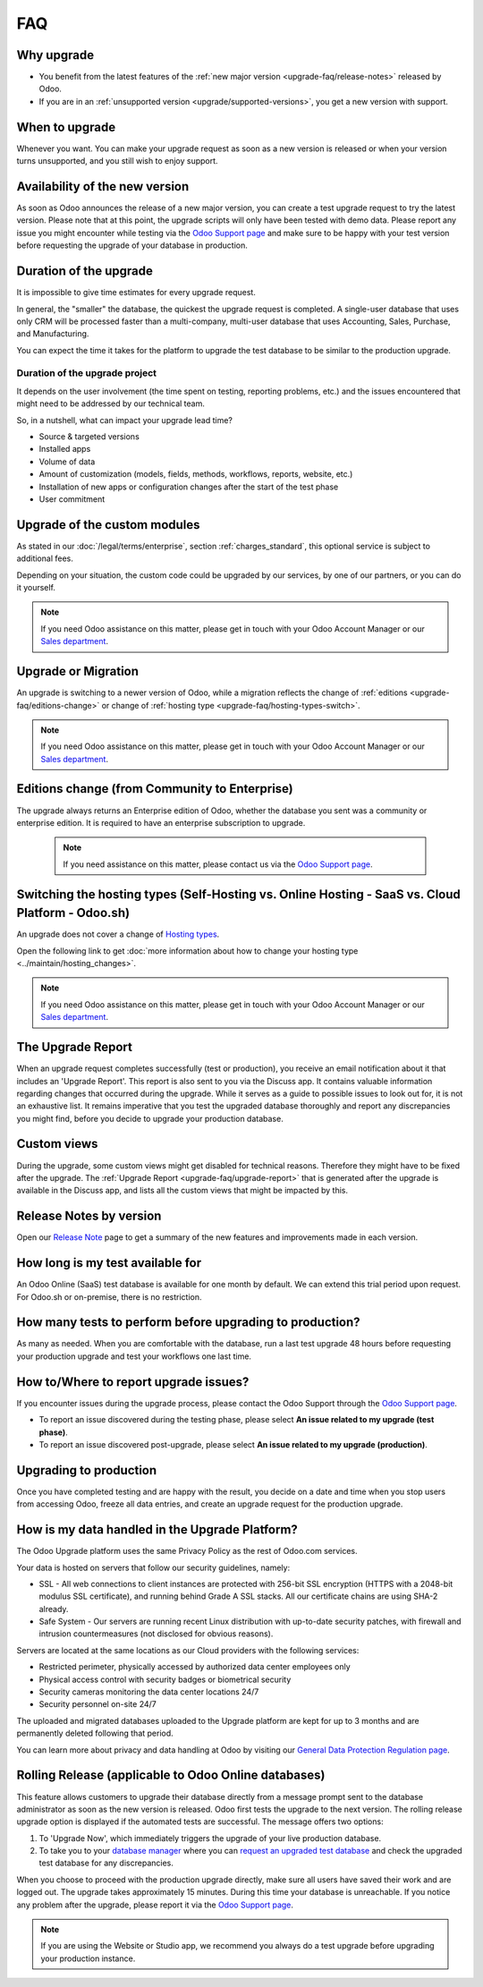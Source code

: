 .. |assistance-contact| replace::
   If you need Odoo assistance on this matter, please get in touch with your Odoo Account Manager or
   our `Sales department`_.
.. _Sales department: mailto:sales@odoo.com

===
FAQ
===

.. _upgrade-faq/why:

Why upgrade
===========

* You benefit from the latest features of the :ref:`new major version
  <upgrade-faq/release-notes>` released by Odoo.
* If you are in an :ref:`unsupported version <upgrade/supported-versions>`, you get a new version
  with support.

.. _upgrade-faq/when:

When to upgrade
===============

Whenever you want. You can make your upgrade request as soon as a new version is released or when
your version turns unsupported, and you still wish to enjoy support.

.. _upgrade-faq/availability:

Availability of the new version
===============================

As soon as Odoo announces the release of a new major version, you can create a test upgrade request
to try the latest version. Please note that at this point, the upgrade scripts will only have been
tested with demo data. Please report any issue you might encounter while testing via the `Odoo
Support page <https://www.odoo.com/help>`_ and make sure to be happy with your test version before
requesting the upgrade of your database in production.

.. _upgrade-faq/duration:

Duration of the upgrade
=======================

It is impossible to give time estimates for every upgrade request.

In general, the "smaller" the database, the quickest the upgrade request is completed. A single-user
database that uses only CRM will be processed faster than a multi-company, multi-user database that
uses Accounting, Sales, Purchase, and Manufacturing.

You can expect the time it takes for the platform to upgrade the test database to be similar to the
production upgrade.

.. _upgrade-faq/project:

Duration of the upgrade project
-------------------------------

It depends on the user involvement (the time spent on testing, reporting problems, etc.) and the
issues encountered that might need to be addressed by our technical team.

So, in a nutshell, what can impact your upgrade lead time?

* Source & targeted versions
* Installed apps
* Volume of data
* Amount of customization (models, fields, methods, workflows, reports, website, etc.)
* Installation of new apps or configuration changes after the start of the test phase
* User commitment

.. _upgrade-faq/custom-modules:

Upgrade of the custom modules
=============================

As stated in our :doc:`/legal/terms/enterprise`, section :ref:`charges_standard`, this optional
service is subject to additional fees.

Depending on your situation, the custom code could be upgraded by our services, by one of our
partners, or you can do it yourself.

.. note:: |assistance-contact|

.. _upgrade-faq/upgrade-or-migration:

Upgrade or Migration
====================

An upgrade is switching to a newer version of Odoo, while a migration reflects the change of
:ref:`editions <upgrade-faq/editions-change>` or change of :ref:`hosting type
<upgrade-faq/hosting-types-switch>`.

.. note:: |assistance-contact|

.. _upgrade-faq/editions-change:

Editions change (from Community to Enterprise)
==============================================

The upgrade always returns an Enterprise edition of Odoo, whether the database you sent was a
community or enterprise edition. It is required to have an enterprise subscription to upgrade.

 .. note::
    If you need assistance on this matter,  please contact us via the `Odoo Support page
    <https://www.odoo.com/help>`_.

.. seealso::
   - `Editions <https://www.odoo.com/page/editions>`_

.. _upgrade-faq/hosting-types-switch:

Switching the hosting types (Self-Hosting vs. Online Hosting - SaaS vs. Cloud Platform - Odoo.sh)
=================================================================================================

An upgrade does not cover a change of `Hosting types <https://www.odoo.com/page/hosting-types>`_.

Open the following link to get :doc:`more information about how to change your hosting type
<../maintain/hosting_changes>`.

.. note:: |assistance-contact|

.. _upgrade-faq/upgrade-report:

The Upgrade Report
==================

When an upgrade request completes successfully (test or production), you receive an email
notification about it that includes an 'Upgrade Report'. This report is also sent to you via the
Discuss app. It contains valuable information regarding changes that occurred during the upgrade.
While it serves as a guide to possible issues to look out for, it is not an exhaustive list. It
remains imperative that you test the upgraded database thoroughly and report any discrepancies you
might find, before you decide to upgrade your production database.

.. _upgrade-faq/custom-views:

Custom views
============

During the upgrade, some custom views might get disabled for technical reasons. Therefore they might
have to be fixed after the upgrade. The :ref:`Upgrade Report <upgrade-faq/upgrade-report>` that is
generated after the upgrade is available in the Discuss app, and lists all the custom views that
might be impacted by this.

.. _upgrade-faq/release-notes:

Release Notes by version
========================

Open our `Release Note <https://www.odoo.com/page/release-notes>`_ page to get a summary of the new
features and improvements made in each version.

How long is my test available for
=================================

An Odoo Online (SaaS) test database is available for one month by default. We can extend this trial
period upon request. For Odoo.sh or on-premise, there is no restriction.

How many tests to perform before upgrading to production?
=========================================================

As many as needed. When you are comfortable with the database, run a last test upgrade 48 hours
before requesting your production upgrade and test your workflows one last time.

How to/Where to report upgrade issues?
======================================

If you encounter issues during the upgrade process, please contact the Odoo Support through the
`Odoo Support page <https://www.odoo.com/help>`_.

- To report an issue discovered during the testing phase, please select **An issue related to my
  upgrade (test phase)**.
- To report an issue discovered post-upgrade, please select **An issue related to my upgrade
  (production)**.

Upgrading to production
=======================

Once you have completed testing and are happy with the result, you decide on a date and time when
you stop users from accessing Odoo, freeze all data entries, and create an upgrade request for the
production upgrade.

How is my data handled in the Upgrade Platform?
===============================================

The Odoo Upgrade platform uses the same Privacy Policy as the rest of Odoo.com services.

Your data is hosted on servers that follow our security guidelines, namely:

- SSL - All web connections to client instances are protected with 256-bit SSL encryption
  (HTTPS with a 2048-bit modulus SSL certificate), and running behind Grade A SSL stacks. All our
  certificate chains are using SHA-2 already.
- Safe System - Our servers are running recent Linux distribution with up-to-date security patches,
  with firewall and intrusion countermeasures (not disclosed for obvious reasons).

Servers are located at the same locations as our Cloud providers with the following services:

- Restricted perimeter, physically accessed by authorized data center employees only
- Physical access control with security badges or biometrical security
- Security cameras monitoring the data center locations 24/7
- Security personnel on-site 24/7

The uploaded and migrated databases uploaded to the Upgrade platform are kept for up to 3 months and
are permanently deleted following that period.

You can learn more about privacy and data handling at Odoo by visiting our `General Data Protection
Regulation page <https://www.odoo.com/gdpr>`_.

Rolling Release (applicable to Odoo Online databases)
=====================================================

This feature allows customers to upgrade their database directly from a message prompt sent to the
database administrator as soon as the new version is released. Odoo first tests the upgrade to the
next version. The rolling release upgrade option is displayed if the automated tests are successful.
The message offers two options:

#. To 'Upgrade Now', which immediately triggers the upgrade of your live production database.

#. To take you to your `database manager <https://www.odoo.com/my/databases/>`_ where you can
   `request an upgraded test database <https://upgrade.odoo.com/#online/>`_ and check the upgraded
   test database for any discrepancies.

When you choose to proceed with the production upgrade directly, make sure all users have saved
their work and are logged out. The upgrade takes approximately 15 minutes. During this time your
database is unreachable. If you notice any problem after the upgrade, please report it via the `Odoo
Support page <https://www.odoo.com/help>`_.

.. note::
   If you are using the Website or Studio app, we recommend you always do a test upgrade before
   upgrading your production instance.
